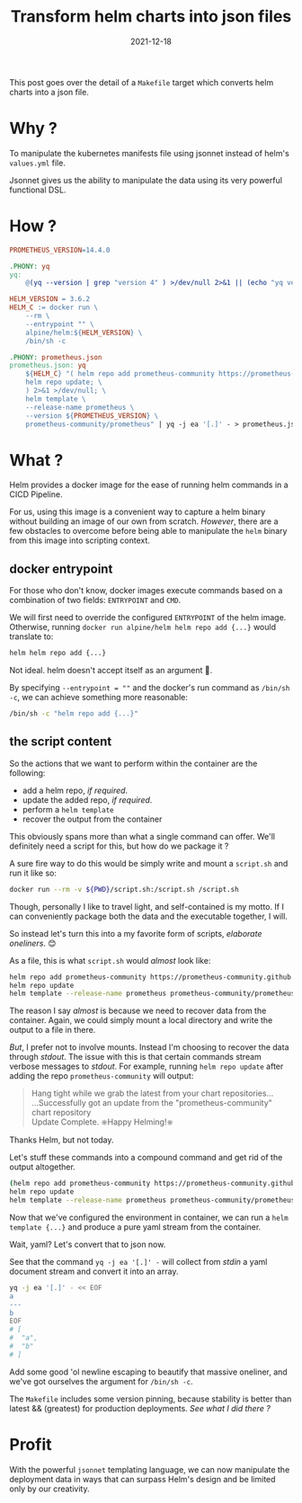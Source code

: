 #+title: Transform helm charts into json files
#+categories[]: devops
#+tags[]: helm json jsonnet
#+date: 2021-12-18
This post goes over the detail of a =Makefile= target which converts
helm charts into a json file.

* Why ?

To manipulate the kubernetes manifests file using jsonnet instead of
helm's =values.yml= file.

Jsonnet gives us the ability to manipulate the data using its very powerful
functional DSL.

* How ?

#+begin_src makefile
  PROMETHEUS_VERSION=14.4.0

  .PHONY: yq
  yq:
      @(yq --version | grep "version 4" ) >/dev/null 2>&1 || (echo "yq version 4 is not installed."; exit 1)

  HELM_VERSION = 3.6.2
  HELM_C := docker run \
      --rm \
      --entrypoint "" \
      alpine/helm:${HELM_VERSION} \
      /bin/sh -c

  .PHONY: prometheus.json
  prometheus.json: yq
      ${HELM_C} "( helm repo add prometheus-community https://prometheus-community.github.io/helm-charts; \
      helm repo update; \
      ) 2>&1 >/dev/null; \
      helm template \
      --release-name prometheus \
      --version ${PROMETHEUS_VERSION} \
      prometheus-community/prometheus" | yq -j ea '[.]' - > prometheus.json
#+end_src

* What ?

Helm provides a docker image for the ease of running helm commands in a
CICD Pipeline.

For us, using this image is a convenient way to capture a helm binary
without building an image of our own from scratch. /However/, there are
a few obstacles to overcome before being able to manipulate the =helm=
binary from this image into scripting context.

** docker entrypoint

For those who don't know, docker images execute commands based on a
combination of two fields: =ENTRYPOINT= and =CMD=.

We will first need to override the configured =ENTRYPOINT= of the helm
image. Otherwise, running =docker run alpine/helm helm repo add {...}=
would translate to:

#+begin_src bash
  helm helm repo add {...}
#+end_src

Not ideal. helm doesn't accept itself as an argument 🤣.

By specifying =--entrypoint = ""= and the docker's run command as
=/bin/sh -c=, we can achieve something more reasonable:

#+begin_src bash
  /bin/sh -c "helm repo add {...}"
#+end_src

** the script content

So the actions that we want to perform within the container are the
following:

- add a helm repo, /if required/.
- update the added repo, /if required/.
- perform a =helm template=
- recover the output from the container

This obviously spans more than what a single command can offer. We'll
definitely need a script for this, but how do we package it ?

A sure fire way to do this would be simply write and mount a =script.sh=
and run it like so:

#+begin_src bash
  docker run --rm -v ${PWD}/script.sh:/script.sh /script.sh
#+end_src

Though, personally I like to travel light, and self-contained is my
motto. If I can conveniently package both the data and the executable
together, I will.

So instead let's turn this into a my favorite form of scripts,
/elaborate oneliners/. 😊

As a file, this is what =script.sh= would /almost/ look like:

#+begin_src bash
  helm repo add prometheus-community https://prometheus-community.github.io/helm-charts
  helm repo update
  helm template --release-name prometheus prometheus-community/prometheus
#+end_src

The reason I say /almost/ is because we need to recover data from the
container. Again, we could simply mount a local directory and write the
output to a file in there.

/But/, I prefer not to involve mounts. Instead I'm choosing to recover
the data through /stdout/. The issue with this is that certain commands
stream verbose messages to /stdout/. For example, running
=helm repo update= after adding the repo =prometheus-community= will
output:

#+begin_quote
Hang tight while we grab the latest from your chart repositories... \\
...Successfully got an update from the "prometheus-community" chart repository  \\
Update Complete. ⎈Happy Helming!⎈
#+end_quote

Thanks Helm, but not today.

Let's stuff these commands into a compound command  and get rid of the output
altogether.

#+begin_src bash
  (helm repo add prometheus-community https://prometheus-community.github.io/helm-charts
  helm repo update
  helm template --release-name prometheus prometheus-community/prometheus) >/dev/null 2>&1
#+end_src

Now that we've configured the environment in container, we can run a
=helm template {...}= and produce a pure yaml stream from the container.

Wait, yaml? Let's convert that to json now.

See that the command =yq -j ea '[.]' -= will collect from /stdin/ a yaml
document stream and convert it into an array.

#+begin_src bash
  yq -j ea '[.]' - << EOF
  a
  ---
  b
  EOF
  # [
  #  "a",
  #  "b"
  # ]
#+end_src

Add some good 'ol newline escaping to beautify that massive oneliner,
and we've got ourselves the argument for =/bin/sh -c=.

The =Makefile= includes some version pinning, because stability is
better than latest && (greatest) for production deployments. /See what I
did there ?/

* Profit

With the powerful =jsonnet= templating language, we can now manipulate the
deployment data in ways that can surpass Helm's design and be limited only
by our creativity.
